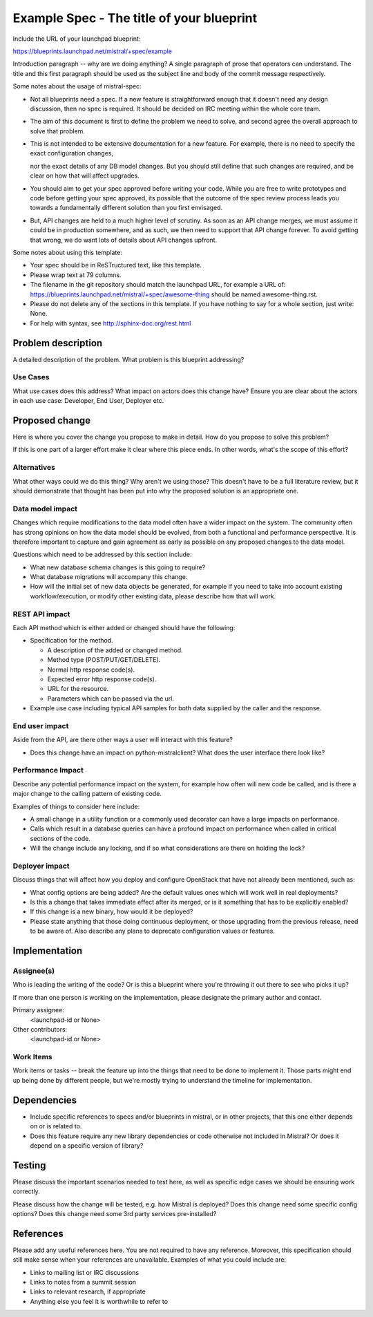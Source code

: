 ..
 This work is licensed under a Creative Commons Attribution 3.0 Unported
 License.

 http://creativecommons.org/licenses/by/3.0/legalcode

==========================================
Example Spec - The title of your blueprint
==========================================

Include the URL of your launchpad blueprint:

https://blueprints.launchpad.net/mistral/+spec/example

Introduction paragraph -- why are we doing anything? A single paragraph of
prose that operators can understand. The title and this first paragraph
should be used as the subject line and body of the commit message respectively.

Some notes about the usage of mistral-spec:

* Not all blueprints need a spec. If a new feature is straightforward enough
  that it doesn't need any design discussion, then no spec is required. It
  should be decided on IRC meeting within the whole core team.

* The aim of this document is first to define the problem we need to solve,
  and second agree the overall approach to solve that problem.

* This is not intended to be extensive documentation for a new feature.
  For example, there is no need to specify the exact configuration changes,

  nor the exact details of any DB model changes. But you should still define
  that such changes are required, and be clear on how that will affect
  upgrades.

* You should aim to get your spec approved before writing your code.
  While you are free to write prototypes and code before getting your spec
  approved, its possible that the outcome of the spec review process leads
  you towards a fundamentally different solution than you first envisaged.

* But, API changes are held to a much higher level of scrutiny.
  As soon as an API change merges, we must assume it could be in production
  somewhere, and as such, we then need to support that API change forever.
  To avoid getting that wrong, we do want lots of details about API changes
  upfront.

Some notes about using this template:

* Your spec should be in ReSTructured text, like this template.

* Please wrap text at 79 columns.

* The filename in the git repository should match the launchpad URL, for
  example a URL of: https://blueprints.launchpad.net/mistral/+spec/awesome-thing
  should be named awesome-thing.rst.

* Please do not delete any of the sections in this template. If you have
  nothing to say for a whole section, just write: None.

* For help with syntax, see http://sphinx-doc.org/rest.html


Problem description
===================

A detailed description of the problem. What problem is this blueprint
addressing?

Use Cases
---------

What use cases does this address? What impact on actors does this change have?
Ensure you are clear about the actors in each use case: Developer, End User,
Deployer etc.


Proposed change
===============

Here is where you cover the change you propose to make in detail. How do you
propose to solve this problem?

If this is one part of a larger effort make it clear where this piece ends. In
other words, what's the scope of this effort?

Alternatives
------------

What other ways could we do this thing? Why aren't we using those? This doesn't
have to be a full literature review, but it should demonstrate that thought has
been put into why the proposed solution is an appropriate one.

Data model impact
-----------------

Changes which require modifications to the data model often have a wider impact
on the system.  The community often has strong opinions on how the data model
should be evolved, from both a functional and performance perspective. It is
therefore important to capture and gain agreement as early as possible on any
proposed changes to the data model.

Questions which need to be addressed by this section include:

* What new database schema changes is this going to require?

* What database migrations will accompany this change.

* How will the initial set of new data objects be generated, for example if you
  need to take into account existing workflow/execution, or modify other
  existing data, please describe how that will work.

REST API impact
---------------

Each API method which is either added or changed should have the following:

* Specification for the method.

  * A description of the added or changed method.

  * Method type (POST/PUT/GET/DELETE).

  * Normal http response code(s).

  * Expected error http response code(s).

  * URL for the resource.

  * Parameters which can be passed via the url.

* Example use case including typical API samples for both data supplied
  by the caller and the response.

End user impact
---------------

Aside from the API, are there other ways a user will interact with this
feature?

* Does this change have an impact on python-mistralclient? What does the user
  interface there look like?

Performance Impact
------------------

Describe any potential performance impact on the system, for example
how often will new code be called, and is there a major change to the calling
pattern of existing code.

Examples of things to consider here include:

* A small change in a utility function or a commonly used decorator can have a
  large impacts on performance.

* Calls which result in a database queries can have a profound impact on
  performance when called in critical sections of the code.

* Will the change include any locking, and if so what considerations are there
  on holding the lock?

Deployer impact
---------------

Discuss things that will affect how you deploy and configure OpenStack
that have not already been mentioned, such as:

* What config options are being added? Are the default values ones which will
  work well in real deployments?

* Is this a change that takes immediate effect after its merged, or is it
  something that has to be explicitly enabled?

* If this change is a new binary, how would it be deployed?

* Please state anything that those doing continuous deployment, or those
  upgrading from the previous release, need to be aware of. Also describe
  any plans to deprecate configuration values or features.


Implementation
==============

Assignee(s)
-----------

Who is leading the writing of the code? Or is this a blueprint where you're
throwing it out there to see who picks it up?

If more than one person is working on the implementation, please designate the
primary author and contact.

Primary assignee:
  <launchpad-id or None>

Other contributors:
  <launchpad-id or None>

Work Items
----------

Work items or tasks -- break the feature up into the things that need to be
done to implement it. Those parts might end up being done by different people,
but we're mostly trying to understand the timeline for implementation.


Dependencies
============

* Include specific references to specs and/or blueprints in mistral, or in
  other projects, that this one either depends on or is related to.

* Does this feature require any new library dependencies or code otherwise not
  included in Mistral? Or does it depend on a specific version of library?


Testing
=======

Please discuss the important scenarios needed to test here, as well as
specific edge cases we should be ensuring work correctly.

Please discuss how the change will be tested, e.g. how Mistral is deployed?
Does this change need some specific config options? Does this change need
some 3rd party services pre-installed?


References
==========

Please add any useful references here. You are not required to have any
reference. Moreover, this specification should still make sense when your
references are unavailable. Examples of what you could include are:

* Links to mailing list or IRC discussions

* Links to notes from a summit session

* Links to relevant research, if appropriate

* Anything else you feel it is worthwhile to refer to
